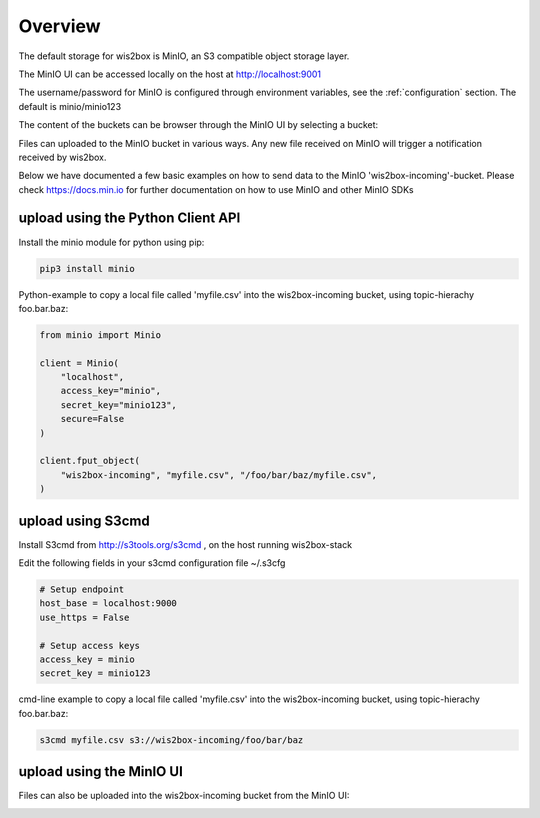 .. _minio:

Overview
========

The default storage for wis2box is MinIO, an S3 compatible object storage layer.

The MinIO UI can be accessed locally on the host at http://localhost:9001

The username/password for MinIO is configured through environment variables, see the :ref:`configuration` section. 
The default is minio/minio123

.. image:: /_static/minio_login_screen.png
   :width: 800px
   :alt: minio_login_screen.png 
   :align: center

The content of the buckets can be browser through the MinIO UI by selecting a bucket:

.. image:: /_static/minio_buckets.png
   :width: 800px
   :alt: minio_buckets.png 
   :align: center

Files can uploaded to the MinIO bucket in various ways. Any new file received on MinIO will trigger a notification received by wis2box.

Below we have documented a few basic examples on how to send data to the MinIO 'wis2box-incoming'-bucket.
Please check https://docs.min.io for further documentation on how to use MinIO and other MinIO SDKs

upload using the Python Client API
----------------------------------

Install the minio module for python using pip:

.. code-block:: bash

    pip3 install minio

Python-example to copy a local file called 'myfile.csv' into the wis2box-incoming bucket, using topic-hierachy foo.bar.baz:

.. code-block:: python

    from minio import Minio

    client = Minio(
        "localhost",
        access_key="minio",
        secret_key="minio123",
        secure=False
    )

    client.fput_object(
        "wis2box-incoming", "myfile.csv", "/foo/bar/baz/myfile.csv",
    ) 

upload using S3cmd
------------------

Install S3cmd from http://s3tools.org/s3cmd , on the host running wis2box-stack

Edit the following fields in your s3cmd configuration file ~/.s3cfg

.. code-block:: bash

    # Setup endpoint
    host_base = localhost:9000
    use_https = False

    # Setup access keys
    access_key = minio
    secret_key = minio123

cmd-line example to copy a local file called 'myfile.csv' into the wis2box-incoming bucket, using topic-hierachy foo.bar.baz:

.. code-block:: bash

    s3cmd myfile.csv s3://wis2box-incoming/foo/bar/baz

upload using the MinIO UI
-------------------------

Files can also be uploaded into the wis2box-incoming bucket from the MinIO UI:

.. image:: /_static/minio_upload_files.png
   :width: 800px
   :alt: minio_upload_files.png 
   :align: center